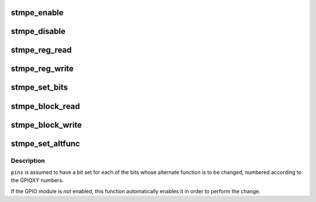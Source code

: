 .. -*- coding: utf-8; mode: rst -*-
.. src-file: drivers/mfd/stmpe.c

.. _`stmpe_enable`:

stmpe_enable
============

.. c:function:: int stmpe_enable(struct stmpe *stmpe, unsigned int blocks)

    enable blocks on an STMPE device

    :param struct stmpe \*stmpe:
        Device to work on

    :param unsigned int blocks:
        Mask of blocks (enum stmpe_block values) to enable

.. _`stmpe_disable`:

stmpe_disable
=============

.. c:function:: int stmpe_disable(struct stmpe *stmpe, unsigned int blocks)

    disable blocks on an STMPE device

    :param struct stmpe \*stmpe:
        Device to work on

    :param unsigned int blocks:
        Mask of blocks (enum stmpe_block values) to enable

.. _`stmpe_reg_read`:

stmpe_reg_read
==============

.. c:function:: int stmpe_reg_read(struct stmpe *stmpe, u8 reg)

    read a single STMPE register

    :param struct stmpe \*stmpe:
        Device to read from

    :param u8 reg:
        Register to read

.. _`stmpe_reg_write`:

stmpe_reg_write
===============

.. c:function:: int stmpe_reg_write(struct stmpe *stmpe, u8 reg, u8 val)

    write a single STMPE register

    :param struct stmpe \*stmpe:
        Device to write to

    :param u8 reg:
        Register to write

    :param u8 val:
        Value to write

.. _`stmpe_set_bits`:

stmpe_set_bits
==============

.. c:function:: int stmpe_set_bits(struct stmpe *stmpe, u8 reg, u8 mask, u8 val)

    set the value of a bitfield in a STMPE register

    :param struct stmpe \*stmpe:
        Device to write to

    :param u8 reg:
        Register to write

    :param u8 mask:
        Mask of bits to set

    :param u8 val:
        Value to set

.. _`stmpe_block_read`:

stmpe_block_read
================

.. c:function:: int stmpe_block_read(struct stmpe *stmpe, u8 reg, u8 length, u8 *values)

    read multiple STMPE registers

    :param struct stmpe \*stmpe:
        Device to read from

    :param u8 reg:
        First register

    :param u8 length:
        Number of registers

    :param u8 \*values:
        Buffer to write to

.. _`stmpe_block_write`:

stmpe_block_write
=================

.. c:function:: int stmpe_block_write(struct stmpe *stmpe, u8 reg, u8 length, const u8 *values)

    write multiple STMPE registers

    :param struct stmpe \*stmpe:
        Device to write to

    :param u8 reg:
        First register

    :param u8 length:
        Number of registers

    :param const u8 \*values:
        Values to write

.. _`stmpe_set_altfunc`:

stmpe_set_altfunc
=================

.. c:function:: int stmpe_set_altfunc(struct stmpe *stmpe, u32 pins, enum stmpe_block block)

    set the alternate function for STMPE pins

    :param struct stmpe \*stmpe:
        Device to configure

    :param u32 pins:
        Bitmask of pins to affect

    :param enum stmpe_block block:
        block to enable alternate functions for

.. _`stmpe_set_altfunc.description`:

Description
-----------

\ ``pins``\  is assumed to have a bit set for each of the bits whose alternate
function is to be changed, numbered according to the GPIOXY numbers.

If the GPIO module is not enabled, this function automatically enables it in
order to perform the change.

.. This file was automatic generated / don't edit.

